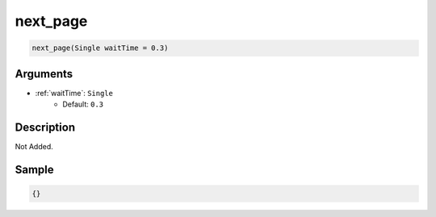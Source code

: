 .. _next_page:

next_page
========================

.. code-block:: text

	next_page(Single waitTime = 0.3)


Arguments
------------

* :ref:`waitTime`: ``Single``
	* Default: ``0.3``

Description
-------------

Not Added.

Sample
-------------

.. code-block:: json

	{}

